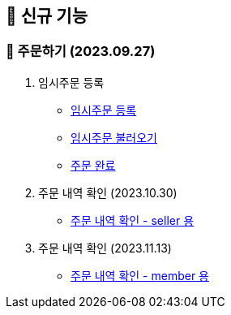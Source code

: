 
== 🍏 신규 기능

### 📗 주문하기 (2023.09.27)

1. 임시주문 등록
- link:#_임시_주문_등록_주문전_등록_필수[임시주문 등록]
- link:#_임시_주문_불러오기[임시주문 불러오기]
- link:#_주문_완료[주문 완료]

2. 주문 내역 확인 (2023.10.30)
- link:#_주문_내역_확인_seller[주문 내역 확인 - seller 용]

3. 주문 내역 확인 (2023.11.13)
- link:#_주문_내역_확인_member[주문 내역 확인 - member 용]
